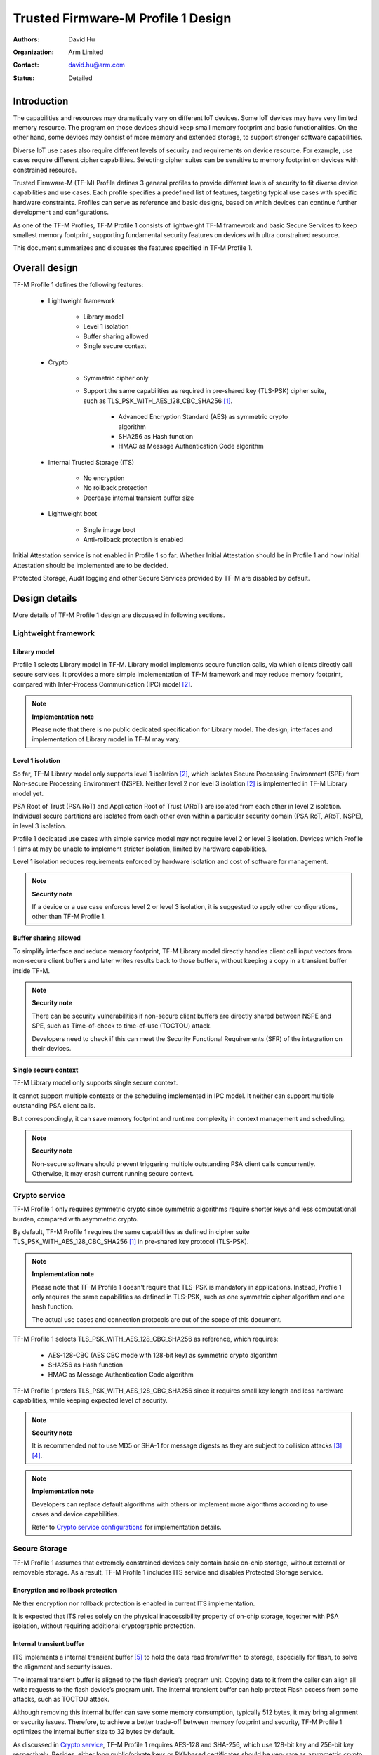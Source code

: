 ###################################
Trusted Firmware-M Profile 1 Design
###################################

:Authors: David Hu
:Organization: Arm Limited
:Contact: david.hu@arm.com
:Status: Detailed

************
Introduction
************

The capabilities and resources may dramatically vary on different IoT devices.
Some IoT devices may have very limited memory resource. The program on those
devices should keep small memory footprint and basic functionalities.
On the other hand, some devices may consist of more memory and extended storage,
to support stronger software capabilities.

Diverse IoT use cases also require different levels of security and requirements
on device resource. For example, use cases require different cipher
capabilities. Selecting cipher suites can be sensitive to memory footprint on
devices with constrained resource.

Trusted Firmware-M (TF-M) Profile defines 3 general profiles to provide
different levels of security to fit diverse device capabilities and use cases.
Each profile specifies a predefined list of features, targeting typical use
cases with specific hardware constraints. Profiles can serve as reference and
basic designs, based on which devices can continue further development and
configurations.

As one of the TF-M Profiles, TF-M Profile 1 consists of lightweight TF-M
framework and basic Secure Services to keep smallest memory footprint,
supporting fundamental security features on devices with ultra constrained
resource.

This document summarizes and discusses the features specified in TF-M Profile 1.

**************
Overall design
**************

TF-M Profile 1 defines the following features:

    - Lightweight framework

        - Library model
        - Level 1 isolation
        - Buffer sharing allowed
        - Single secure context

    - Crypto

        - Symmetric cipher only
        - Support the same capabilities as required in pre-shared key (TLS-PSK)
          cipher suite, such as TLS_PSK_WITH_AES_128_CBC_SHA256 [1]_.

            - Advanced Encryption Standard (AES) as symmetric crypto algorithm
            - SHA256 as Hash function
            - HMAC as Message Authentication Code algorithm

    - Internal Trusted Storage (ITS)

        - No encryption
        - No rollback protection
        - Decrease internal transient buffer size

    - Lightweight boot

        - Single image boot
        - Anti-rollback protection is enabled

Initial Attestation service is not enabled in Profile 1 so far. Whether Initial
Attestation should be in Profile 1 and how Initial Attestation should be
implemented are to be decided.

Protected Storage, Audit logging and other Secure Services provided by TF-M are
disabled by default.

**************
Design details
**************

More details of TF-M Profile 1 design are discussed in following sections.

Lightweight framework
=====================

Library model
-------------

Profile 1 selects Library model in TF-M. Library model implements secure
function calls, via which clients directly call secure services. It provides a
more simple implementation of TF-M framework and may reduce memory footprint,
compared with Inter-Process Communication (IPC) model [2]_.

.. note ::

    **Implementation note**

    Please note that there is no public dedicated specification for Library
    model.
    The design, interfaces and implementation of Library model in TF-M may vary.

Level 1 isolation
-----------------

So far, TF-M Library model only supports level 1 isolation [2]_, which isolates
Secure Processing Environment (SPE) from Non-secure Processing Environment
(NSPE). Neither level 2 nor level 3 isolation [2]_ is implemented in TF-M
Library model yet.

PSA Root of Trust (PSA RoT) and Application Root of Trust (ARoT) are isolated
from each other in level 2 isolation.
Individual secure partitions are isolated from each other even within a
particular security domain (PSA RoT, ARoT, NSPE), in level 3 isolation.

Profile 1 dedicated use cases with simple service model may not require level 2
or level 3 isolation. Devices which Profile 1 aims at may be unable to implement
stricter isolation, limited by hardware capabilities.

Level 1 isolation reduces requirements enforced by hardware isolation and cost
of software for management.

.. note ::

    **Security note**

    If a device or a use case enforces level 2 or level 3 isolation, it is
    suggested to apply other configurations, other than TF-M Profile 1.

Buffer sharing allowed
----------------------

To simplify interface and reduce memory footprint, TF-M Library model directly
handles client call input vectors from non-secure client buffers and later
writes results back to those buffers, without keeping a copy in a transient
buffer inside TF-M.

.. note ::

    **Security note**

    There can be security vulnerabilities if non-secure client buffers are
    directly shared between NSPE and SPE, such as Time-of-check to time-of-use
    (TOCTOU) attack.

    Developers need to check if this can meet the Security Functional
    Requirements (SFR) of the integration on their devices.

Single secure context
---------------------

TF-M Library model only supports single secure context.

It cannot support multiple contexts or the scheduling implemented in IPC model.
It neither can support multiple outstanding PSA client calls.

But correspondingly, it can save memory footprint and runtime complexity in
context management and scheduling.

.. note ::

    **Security note**

    Non-secure software should prevent triggering multiple outstanding PSA
    client calls concurrently. Otherwise, it may crash current running secure
    context.

Crypto service
==============

TF-M Profile 1 only requires symmetric crypto since symmetric algorithms require
shorter keys and less computational burden, compared with asymmetric crypto.

By default, TF-M Profile 1 requires the same capabilities as defined in cipher
suite TLS_PSK_WITH_AES_128_CBC_SHA256 [1]_ in pre-shared key protocol (TLS-PSK).

.. note ::

    **Implementation note**

    Please note that TF-M Profile 1 doesn't require that TLS-PSK is mandatory in
    applications. Instead, Profile 1 only requires the same capabilities as
    defined in TLS-PSK, such as one symmetric cipher algorithm and one hash
    function.

    The actual use cases and connection protocols are out of the scope of this
    document.

TF-M Profile 1 selects TLS_PSK_WITH_AES_128_CBC_SHA256 as reference, which
requires:

    - AES-128-CBC (AES CBC mode with 128-bit key) as symmetric crypto algorithm
    - SHA256 as Hash function
    - HMAC as Message Authentication Code algorithm

TF-M Profile 1 prefers TLS_PSK_WITH_AES_128_CBC_SHA256 since it requires small
key length and less hardware capabilities, while keeping expected level of
security.

.. note ::

    **Security note**

    It is recommended not to use MD5 or SHA-1 for message digests as they are
    subject to collision attacks [3]_ [4]_.

.. note ::

    **Implementation note**

    Developers can replace default algorithms with others or implement more
    algorithms according to use cases and device capabilities.

    Refer to `Crypto service configurations`_ for implementation details.

Secure Storage
==============

TF-M Profile 1 assumes that extremely constrained devices only contain basic
on-chip storage, without external or removable storage.
As a result, TF-M Profile 1 includes ITS service and disables Protected Storage
service.

Encryption and rollback protection
----------------------------------

Neither encryption nor rollback protection is enabled in current ITS
implementation.

It is expected that ITS relies solely on the physical inaccessibility property
of on-chip storage, together with PSA isolation, without requiring additional
cryptographic protection.

Internal transient buffer
-------------------------

ITS implements a internal transient buffer [5]_ to hold the data read
from/written to storage, especially for flash, to solve the alignment and
security issues.

The internal transient buffer is aligned to the flash device’s program unit.
Copying data to it from the caller can align all write requests to the flash
device’s program unit.
The internal transient buffer can help protect Flash access from some attacks,
such as TOCTOU attack.

Although removing this internal buffer can save some memory consumption,
typically 512 bytes, it may bring alignment or security issues.
Therefore, to achieve a better trade-off between memory footprint and security,
TF-M Profile 1 optimizes the internal buffer size to 32 bytes by default.

As discussed in `Crypto service`_, TF-M Profile 1 requires AES-128 and SHA-256,
which use 128-bit key and 256-bit key respectively.
Besides, either long public/private keys or PKI-based certificates should be
very rare as asymmetric crypto is not supported in Profile 1.
Therefore, a 32-byte internal buffer should cover the assets in TF-M Profile 1
use cases.

The buffer size can be adjusted according to use case and device Flash
attributes. Refer to `Internal Trusted Storage configurations`_ for more
details.

Lightweight boot
================

If MCUBoot provided by TF-M is enabled, single image boot [6]_ is selected by
default in Profile 1.
In case of single image boot, secure and non-secure images are handled as a
single blob and signed together during image generation. It can simplify the
booting and image authentication.

However, secure and non-secure images must be updated together in single image
boot. It may decrease the flexibility of image update and cost longer update
process. Since the image sizes should usually be small with limited
functionalities in Profile 1 dedicated use case, the cost may still be
reasonable.

BL2 implementation can be device specific. Devices may implement diverse
boot processes with different features and configurations.
However, anti-rollback protection is required as a mandatory feature of boot
loader. Boot loader should be able to prevent unauthorized rollback, to protect
devices from being downgraded to earlier versions with known vulnerabilities.

**************
Implementation
**************

Overview
========

The basic idea is to add dedicated top-level CMake configuration files under
folder ``configs`` for TF-M Profile 1 default configuration.

The top-level Profile 1 config file collects all the necessary configuration
flags and set them to default values, to explicitly enable the features required
in TF-M Profile 1 and disable the unnecessary ones, during TF-M build.

An alternative option is to set only a global flag in top-level Profile 1 CMake
file and configure the remaining configurations in dedicated CMake files of each
module/secure service. However, since configuration flags are distributed in
multiple CMake files, it will become difficult for a platform/use case to
overwrite default configurations.
Therefore it is more reasonable to explicitly set all critical configurations in
a top-level CMake file.

A platform/use case can provide a configuration extension file to overwrite
Profile 1 default setting and append other configurations.
This configuration extension file can be added via parameter
``TFM_PROFILE_CONFIG_EXT`` in build command line. The top-level config file will
include the device configuration extension file to load platform/use case
specific configurations.

The overall build flow of Profile 1 is shown as the flowchart below.

.. uml::

    @startuml

    title Overall build flow

    start

    :Profile 1 CMake file;
    note left
        Top-level CMake config file under ""configs"".
        Set configurations to default values.
    endnote

    if (Platform config\nextension specified?) then (Yes)
        :Include platform specific\nconfig extension file;
        note left
            Platform specific configuration extension file
            is provided via ""TFM_PROFILE_CONFIG_EXT"" in
            build command line.
        endnote

        :Overwrite default configurations;
    else (No)
    endif

    :CommonConfig.cmake;
    note left
        Normal building sequence
    endnote

    stop

    @enduml

The control flags set in the top-level Profile 1 config file are listed below.
The details will be covered in each module in `Implementation details`_.

.. list-table:: Config flags in Profile 1 top-level CMake config file
   :widths: 20 15 30
   :header-rows: 1

   * - Configs
     - Default value
     - Descriptions
   * - ``CORE_IPC``
     - ``False``
     - Library model is selected
   * - ``TFM_LVL``
     - ``1``
     - Level 1 isolation
   * - ``TFM_PARTITION_INTERNAL_TRUSTED_STORAGE``
     - ``ON``
     - Enable ITS SP
   * - ``ITS_RAM_FS``
     - ``OFF``
     - Stop using RAM to simulate Flash
   * - ``ITS_BUF_SIZE``
     - ``32``
     - ITS internal transient buffer size
   * - ``TFM_PARTITION_CRYPTO``
     - ``ON``
     - Enable Crypto service
   * - ``CRYPTO_ASYMMETRIC_MODULE_DISABLED``
     - ``ON``
     - Disable asymmetric cipher in Crypto service
   * - ``CRYPTO_AEAD_MODULE_DISABLED``
     - ``ON``
     - Disable AEAD in Crypto service
   * - ``CRYPTO_KEY_DERIVATION_MODULE_DISABLED``
     - ``ON``
     - Disable key derivation in Crypto service
   * - ``MBEDTLS_CONFIG_FILE``
     - ``tfm_profile_1_mbedcrypto_config``
     - Default mbed-crypto config file for Profile 1 under
       ``platform/ext/common``
   * - ``TFM_PARTITION_AUDIT_LOG``
     - ``OFF``
     - Disable Audit Logging Logging service
   * - ``TFM_PARTITION_SECURE_STORAGE``
     - ``OFF``
     - Disable Protected Storage service
   * - ``TFM_PARTITION_INITIAL_ATTESTATION``
     - ``OFF``
     - Disable Initial Attestation service
   * - ``TFM_PARTITION_PLATFORM``
     - ``OFF``
     - Disable Platform service

Test cases settings in top-level Profile 1 config files are listed below.
The ``Default config`` stands for configuration without tests and the
``Regression config`` stands for configuration with regression tests.

.. list-table:: Test config flags in Profile 1 top-level CMake config file
   :widths: 20 20 15 15
   :header-rows: 1

   * - Test cases
     - Configs
     - Default config
     - Regression config
   * - Regression test
     - ``REGRESSION``
     - ``OFF``
     - ``ON``
   * - Core test
     - ``CORE_TEST``
     - ``OFF``
     - ``ON``
   * - PSA API test
     - ``PSA_API_TEST``
     - ``OFF``
     - ``OFF``

Implementation details
======================

This section discusses the details of Profile 1 implementation.

.. note ::

    **Implementation note**

    The following sections focus on the feature selection via configuration
    setting.
    Dedicated optimization on memory footprint is not covered in this document.

Top-level Profile 1 CMake config file
-------------------------------------

There are two top-level Profile 1 CMake config files under folder ``configs``.

- ``ConfigProfile1Default.cmake`` completes Profile 1 default configurations
  without test cases.
- ``ConfigProfile1Regression.cmake`` enables regression and core test cases for
  the features defined Profile 1, besides default configurations.

The details of configuration control flags set in top-level configuration file
are listed in following sections.

Device configuration extension
^^^^^^^^^^^^^^^^^^^^^^^^^^^^^^

To overwrite default configurations and add platform specific configurations,
a platform can set the path to its own configuration extension file in parameter
``TFM_PROFILE_CONFIG_EXT`` in command line.

A platform can also add its device specific configurations into its specific
CMake file under ``platform/ext/`` folder.

TF-M framework setting
----------------------

The top-level Profile 1 CMake config file selects Library model and level 1
isolation.

Crypto service configurations
-----------------------------

Crypto Secure Partition
^^^^^^^^^^^^^^^^^^^^^^^

TF-M Profile 1 enables Crypto Secure Partition (SP) in its top-level CMake
config file. Crypto SP modules not supported in TF-M Profile 1 are disabled.
The disabled modules are shown below.

    - Disable asymmetric cipher
    - Disable Authenticated Encryption with Associated Data (AEAD)
    - Disable key derivation

Other modules and configurations [7]_ are kept as default values.

Additional configuration flags with more fine granularity can be added to
control building of specific crypto algorithms and corresponding test cases.

Mbed Crypto configurations
^^^^^^^^^^^^^^^^^^^^^^^^^^

TF-M Profile 1 adds a dedicated Mbed Crypto config file
``tfm_profile_1_mbedcrypto_config.h`` under ``platform/ext/common``.
TF-M Profile 1 specifies ``tfm_profile_1_mbedcrypto_config.h`` as the default
Mbed Crypto config in ``MBEDTLS_CONFIG_FILE`` in top-level CMake config file,
instead of common Mbed Crypto config file ``tfm_mbedcrypto_config.h`` [7]_.

Major Mbed Crypto configurations are set as listed below:

    - Enable SHA256
    - Enable generic message digest wrappers
    - Enable AES
    - Enable Cipher Block Chaining mode (CBC) for symmetric ciphers
    - Disable other modes for symmetric ciphers
    - Disable asymmetric ciphers
    - Disable HMAC-based key derivation function (HKDF)

A device/use case can replace Profile 1 default Mbed Crypto config file with
its specific one to overwrite the default configurations. Alternatively, a
device can overwrite the configurations by appending a config file via
``MBEDTLS_USER_CONFIG_FILE``.

Internal Trusted Storage configurations
---------------------------------------

ITS service is enabled in top-level Profile 1 CMake config file.

The internal transient buffer size ``ITS_BUF_SIZE`` [5]_ is set to 32 bytes by
default. A platform/use case can overwrite the buffer size in its specific
configuration extension according to its actual requirement of assets and Flash
attributes.

Profile 1 CMake config file won't touch the configurations of device specific
Flash hardware attributes [5]_.

Disabled secure services
--------------------------

Audit logging, Protected Storage, Initial Attestation and Platform Service are
disabled by default in Profile 1 top-level CMake config file.

BL2 setting
-----------

Profile 1 enables MCUBoot provided by TF-M by default. A platform can overwrite
this configuration by disabling MCUBoot in its configuration extension file or
in its specific CMake file under ``platform/ext/`` folder.

If MCUBoot provided by TF-M is enabled, single image boot is selected in TF-M
Profile 1 top-level CMake config file.

The following table lists the configurations specified in Profile 1 top-level
config file for MCUBoot provided by TF-M.

.. list-table:: MCUBoot config flags in Profile 1 top-level CMake config file
   :widths: 30 15 30
   :header-rows: 1

   * - Configs
     - Default value
     - Descriptions
   * - ``BL2``
     - ``True``
     - MCUBoot is enabled
   * - ``MCUBOOT_IMAGE_NUMBER``
     - ``1``
     - Single image boot

If a device implements its own boot loader, the configurations are
implementation defined.

****************
Platform support
****************

To enable Profile 1 on a platform, the platform specific CMake file should be
added into the platform support list in top-level Profile 1 CMake config file.

Building Profile 1
==================

To build Profile 1, argument ``PROJ_CONFIG`` in build command line should be set
to ``ConfigProfile1Regression.cmake`` or ``ConfigProfile1Regression.cmake``.

Take AN521 as an example.

The following commands build Profile 1 without test cases on **AN521** with
build type **MinSizeRel**, built by **Armclang**.

.. code-block:: bash

    cmake -G"Unix Makefiles" -DPROJ_CONFIG=`readlink -f ../configs/ConfigProfile1Default.cmake` \
                             -DTARGET_PLATFORM=AN521       \
                             -DCMAKE_BUILD_TYPE=MinSizeRel \
                             -DCOMPILER=ARMCLANG ../
    cmake --build ./ -- install

The following commands build Profile 1 with regression test cases on **AN521**
with build type **MinSizeRel**, built by **Armclang**.

.. code-block:: bash

    cmake -G"Unix Makefiles" -DPROJ_CONFIG=`readlink -f ../configs/ConfigProfile1Regression.cmake` \
                             -DTARGET_PLATFORM=AN521       \
                             -DCMAKE_BUILD_TYPE=MinSizeRel \
                             -DCOMPILER=ARMCLANG ../
    cmake --build ./ -- install

More details of building instructions and parameters can be found TF-M build
instruction guide [8]_.

The following commands include platform specific configuration extension file
via ``TFM_PROFILE_CONFIG_EXT`` in command line. ``TFM_PROFILE_CONFIG_EXT`` can
be an absolute path or a relative one to TF-M code root directory.

.. code-block:: bash

    cmake -G"Unix Makefiles" -DPROJ_CONFIG=`readlink -f ../configs/ConfigProfile1Default.cmake` \
                             -DTARGET_PLATFORM=AN521       \
                             -DCMAKE_BUILD_TYPE=MinSizeRel \
                             -DCOMPILER=ARMCLANG           \
                             -DTFM_PROFILE_CONFIG_EXT=path/to/config_ext_file ../
    cmake --build ./ -- install

*********
Reference
*********

.. [1] `Pre-Shared Key Cipher Suites for TLS with SHA-256/384 and AES Galois Counter Mode <https://tools.ietf.org/html/rfc5487>`_

.. [2] `DEN0063 Arm Device Security Architecture Firmware Framework 1.0 <https://developer.arm.com/-/media/Files/pdf/DeviceSecurityArchitecture/Architect/DEN0063-PSA_Firmware_Framework-1.0.0-2.pdf?revision=2d1429fa-4b5b-461a-a60e-4ef3d8f7f4b4>`_

.. [3] `Updated Security Considerations for the MD5 Message-Digest and the HMAC-MD5 Algorithms <https://tools.ietf.org/html/rfc6151>`_

.. [4] `Transitioning the Use of Cryptographic Algorithms and Key Lengths <https://www.nist.gov/publications/transitioning-use-cryptographic-algorithms-and-key-lengths>`_

.. [5] :doc:`ITS integration guide </docs/user_guides/services/tfm_its_integration_guide>`

.. [6] :doc:`Secure boot </docs/user_guides/tfm_secure_boot>`

.. [7] :doc:`Crypto design </docs/design_documents/tfm_crypto_design>`

.. [8] :doc:`TF-M build instruction </docs/user_guides/tfm_build_instruction>`

--------------

*Copyright (c) 2020, Arm Limited. All rights reserved.*
